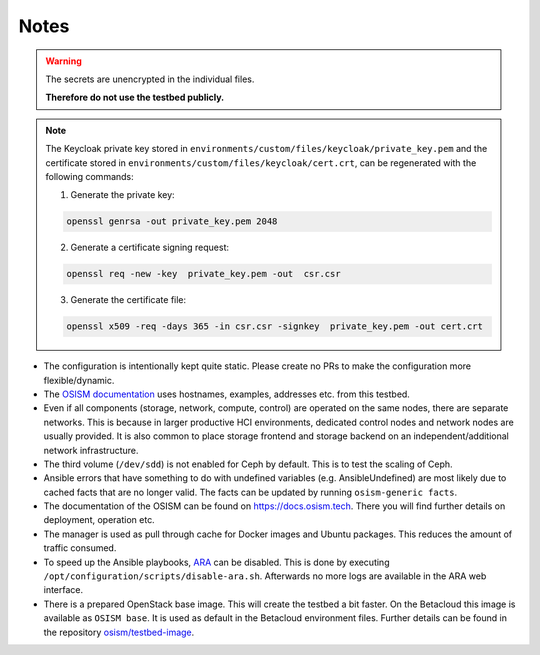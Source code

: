 =====
Notes
=====

.. warning::

   The secrets are unencrypted in the individual files.

   **Therefore do not use the testbed publicly.**

.. note::

   The Keycloak private key stored in ``environments/custom/files/keycloak/private_key.pem``
   and the certificate stored in ``environments/custom/files/keycloak/cert.crt``,
   can be regenerated with the following commands:

   1) Generate the private key:

   .. code-block:: bash

      openssl genrsa -out private_key.pem 2048

   2) Generate a certificate signing request:

   .. code-block:: bash

      openssl req -new -key  private_key.pem -out  csr.csr

   3) Generate the certificate file:

   .. code-block:: bash

      openssl x509 -req -days 365 -in csr.csr -signkey  private_key.pem -out cert.crt


* The configuration is intentionally kept quite static. Please create no PRs to make the
  configuration more flexible/dynamic.
* The `OSISM documentation <https://docs.osism.tech>`_ uses hostnames, examples, addresses etc.
  from this testbed.
* Even if all components (storage, network, compute, control) are operated on the same nodes,
  there are separate networks. This is because in larger productive HCI environments, dedicated
  control nodes and network nodes are usually provided. It is also common to place storage
  frontend and storage backend on an independent/additional network infrastructure.
* The third volume (``/dev/sdd``) is not enabled for Ceph by default. This is to test the
  scaling of Ceph.
* Ansible errors that have something to do with undefined variables (e.g. AnsibleUndefined)
  are most likely due to cached facts that are no longer valid. The facts can be updated by
  running ``osism-generic facts``.
* The documentation of the OSISM can be found on https://docs.osism.tech. There you will find
  further details on deployment, operation etc.
* The manager is used as pull through cache for Docker images and Ubuntu packages. This reduces
  the amount of traffic consumed.
* To speed up the Ansible playbooks, `ARA <https://ara.recordsansible.org>`_ can be disabled. This
  is done by executing ``/opt/configuration/scripts/disable-ara.sh``. Afterwards no more logs are
  available in the ARA web interface.
* There is a prepared OpenStack base image. This will create the testbed a bit faster. On the
  Betacloud this image is available as ``OSISM base``. It is used as default in the
  Betacloud environment files. Further details can be found in the repository
  `osism/testbed-image <https://github.com/osism/testbed-image>`_.
